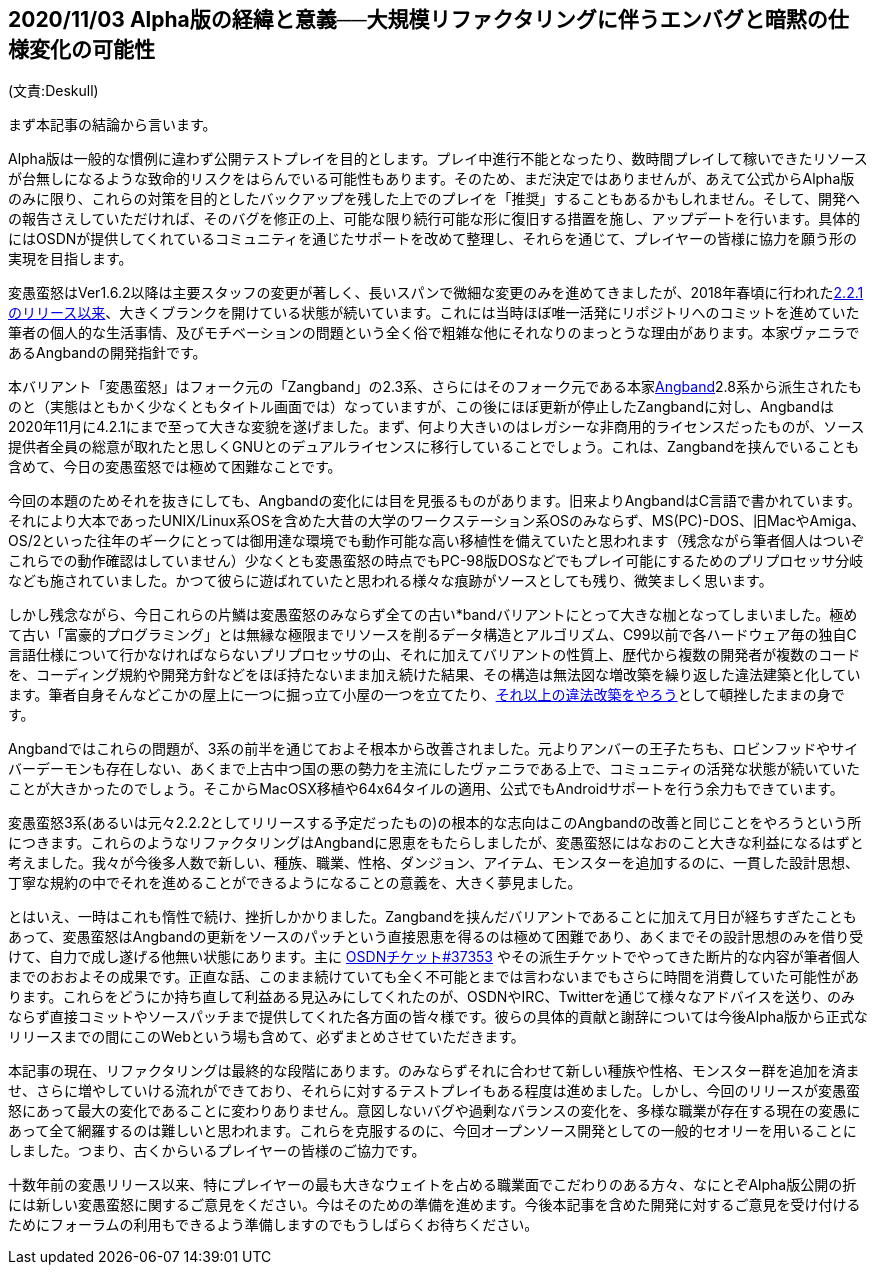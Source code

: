:lang: ja
:doctype: article

## 2020/11/03 Alpha版の経緯と意義──大規模リファクタリングに伴うエンバグと暗黙の仕様変化の可能性

(文責:Deskull)

まず本記事の結論から言います。

Alpha版は一般的な慣例に違わず公開テストプレイを目的とします。プレイ中進行不能となったり、数時間プレイして稼いできたリソースが台無しになるような致命的リスクをはらんでいる可能性もあります。そのため、まだ決定ではありませんが、あえて公式からAlpha版のみに限り、これらの対策を目的としたバックアップを残した上でのプレイを「推奨」することもあるかもしれません。そして、開発への報告さえしていただければ、そのバグを修正の上、可能な限り続行可能な形に復旧する措置を施し、アップデートを行います。具体的にはOSDNが提供してくれているコミュニティを通じたサポートを改めて整理し、それらを通じて、プレイヤーの皆様に協力を願う形の実現を目指します。

変愚蛮怒はVer1.6.2以降は主要スタッフの変更が著しく、長いスパンで微細な変更のみを進めてきましたが、2018年春頃に行われたlink:https://osdn.net/projects/hengband/releases/p1764[2.2.1のリリース以来]、大きくブランクを開けている状態が続いています。これには当時ほぼ唯一活発にリポジトリへのコミットを進めていた筆者の個人的な生活事情、及びモチベーションの問題という全く俗で粗雑な他にそれなりのまっとうな理由があります。本家ヴァニラであるAngbandの開発指針です。

本バリアント「変愚蛮怒」はフォーク元の「Zangband」の2.3系、さらにはそのフォーク元である本家link:https://rephial.org/[Angband]2.8系から派生されたものと（実態はともかく少なくともタイトル画面では）なっていますが、この後にほぼ更新が停止したZangbandに対し、Angbandは2020年11月に4.2.1にまで至って大きな変貌を遂げました。まず、何より大きいのはレガシーな非商用的ライセンスだったものが、ソース提供者全員の総意が取れたと思しくGNUとのデュアルライセンスに移行していることでしょう。これは、Zangbandを挟んでいることも含めて、今日の変愚蛮怒では極めて困難なことです。

今回の本題のためそれを抜きにしても、Angbandの変化には目を見張るものがあります。旧来よりAngbandはC言語で書かれています。それにより大本であったUNIX/Linux系OSを含めた大昔の大学のワークステーション系OSのみならず、MS(PC)-DOS、旧MacやAmiga、OS/2といった往年のギークにとっては御用達な環境でも動作可能な高い移植性を備えていたと思われます（残念ながら筆者個人はついぞこれらでの動作確認はしていません）少なくとも変愚蛮怒の時点でもPC-98版DOSなどでもプレイ可能にするためのプリプロセッサ分岐なども施されていました。かつて彼らに遊ばれていたと思われる様々な痕跡がソースとしても残り、微笑ましく思います。

しかし残念ながら、今日これらの片鱗は変愚蛮怒のみならず全ての古い*bandバリアントにとって大きな枷となってしまいました。極めて古い「富豪的プログラミング」とは無縁な極限までリソースを削るデータ構造とアルゴリズム、C99以前で各ハードウェア毎の独自C言語仕様について行かなければならないプリプロセッサの山、それに加えてバリアントの性質上、歴代から複数の開発者が複数のコードを、コーディング規約や開発方針などをほぼ持たないまま加え続けた結果、その構造は無法図な増改築を繰り返した違法建築と化しています。筆者自身そんなどこかの屋上に一つに掘っ立て小屋の一つを立てたり、link:https://ja.osdn.net/projects/deeangband/svn/view/[それ以上の違法改築をやろう]として頓挫したままの身です。

Angbandではこれらの問題が、3系の前半を通じておよそ根本から改善されました。元よりアンバーの王子たちも、ロビンフッドやサイバーデーモンも存在しない、あくまで上古中つ国の悪の勢力を主流にしたヴァニラである上で、コミュニティの活発な状態が続いていたことが大きかったのでしょう。そこからMacOSX移植や64x64タイルの適用、公式でもAndroidサポートを行う余力もできています。

変愚蛮怒3系(あるいは元々2.2.2としてリリースする予定だったもの)の根本的な志向はこのAngbandの改善と同じことをやろうという所につきます。これらのようなリファクタリングはAngbandに恩恵をもたらしましたが、変愚蛮怒にはなおのこと大きな利益になるはずと考えました。我々が今後多人数で新しい、種族、職業、性格、ダンジョン、アイテム、モンスターを追加するのに、一貫した設計思想、丁寧な規約の中でそれを進めることができるようになることの意義を、大きく夢見ました。

とはいえ、一時はこれも惰性で続け、挫折しかかりました。Zangbandを挟んだバリアントであることに加えて月日が経ちすぎたこともあって、変愚蛮怒はAngbandの更新をソースのパッチという直接恩恵を得るのは極めて困難であり、あくまでその設計思想のみを借り受けて、自力で成し遂げる他無い状態にあります。主に link:https://osdn.net/projects/hengband/ticket/37353[OSDNチケット#37353] やその派生チケットでやってきた断片的な内容が筆者個人までのおおよその成果です。正直な話、このまま続けていても全く不可能とまでは言わないまでもさらに時間を消費していた可能性があります。これらをどうにか持ち直して利益ある見込みにしてくれたのが、OSDNやIRC、Twitterを通じて様々なアドバイスを送り、のみならず直接コミットやソースパッチまで提供してくれた各方面の皆々様です。彼らの具体的貢献と謝辞については今後Alpha版から正式なリリースまでの間にこのWebという場も含めて、必ずまとめさせていただきます。

本記事の現在、リファクタリングは最終的な段階にあります。のみならずそれに合わせて新しい種族や性格、モンスター群を追加を済ませ、さらに増やしていける流れができており、それらに対するテストプレイもある程度は進めました。しかし、今回のリリースが変愚蛮怒にあって最大の変化であることに変わりありません。意図しないバグや過剰なバランスの変化を、多様な職業が存在する現在の変愚にあって全て網羅するのは難しいと思われます。これらを克服するのに、今回オープンソース開発としての一般的セオリーを用いることにしました。つまり、古くからいるプレイヤーの皆様のご協力です。

十数年前の変愚リリース以来、特にプレイヤーの最も大きなウェイトを占める職業面でこだわりのある方々、なにとぞAlpha版公開の折には新しい変愚蛮怒に関するご意見をください。今はそのための準備を進めます。今後本記事を含めた開発に対するご意見を受け付けるためにフォーラムの利用もできるよう準備しますのでもうしばらくお待ちください。

